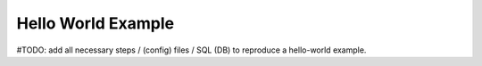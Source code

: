 .. hello-world

Hello World Example
===================

#TODO: add all necessary steps / (config) files / SQL (DB) to reproduce a hello-world example.
